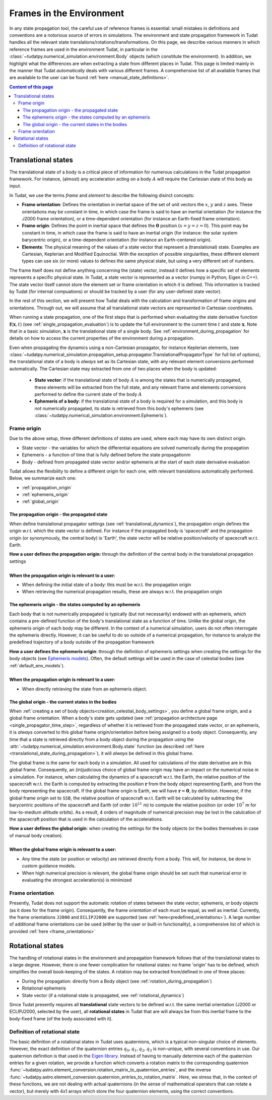 .. _reference_frames:

=========================
Frames in the Environment
=========================


In any state propagation tool, the careful use of reference frames is essential: small mistakes in definitions and conventions
are a notorious source of errors in simulations. The environment and state propagation framework in Tudat handles all the
relevant state translations/rotations/transformations. On this page, we describe various manners in which reference frames
are used in the environment Tudat, in particular in the :class:`~tudatpy.numerical_simulation.environment.Body` objects (which
constitute the environment). In addition, we highlight what the differences are when extracting a state from different places in Tudat.
This page is limited mainly in the manner that Tudat *automatically* deals with various different frames. A comprehensive list of
all available frames that are available to the user can be found :ref:`here <manual_state_definitions>`.

.. contents:: Content of this page
   :local:

.. _translational_reference_frames:

Translational states
====================

The translational state of a body is a critical piece of information for numerous calculations in the Tudat propagation framework.
For instance, (almost) any acceleration acting on a body :math:`A` will require the Cartesian state of this body as input.

In Tudat, we use the terms *frame* and *element* to describe the following disinct concepts:

- **Frame orientation**: Defines the orientation in inertial space of the set of unit vectors the :math:`x`, :math:`y` and :math:`z` axes.
  These orientations may be constant in time, in which case the frame is said to have an inertial orientation (for instance the J2000 frame orientation),
  or a time-dependent orientation (for instance an Earth-fixed frame orientation).
- **Frame origin**: Defines the point in inertial space that defines the :math:`\mathbf{0}` position (:math:`x=y=z=0`).
  This point may be constant in time, in which case the frame is said to have an inertial origin (for instance: the solar
  system barycentric origin), or a time-dependent orientation (for instance an Earth-centered origin).
- **Elements**: The physical meaning of the values of a state vector that represent a (translational) state.
  Examples are Cartesian, Keplerian and Modified Equinoctial. With the exception of possible singularities,
  these different element types can use six (or more) values to defines the same physical state, but using a very different set of numbers.

The frame itself does not define anything concerning the (state) vector, instead it defines how a specific set of elements represents
a specific physical state. In Tudat, a state vector is represented as a vector (numpy in Python; Eigen in C++).
The state vector itself cannot store the element set or frame orientation in which it is defined.
This information is tracked by Tudat (for internal compuations) or should be tracked by a user (for any user-defined state vector).

In the rest of this section, we will present how Tudat deals with the calculation and transformation of frame origins and orientations.
Through out, we will assume that all translational state vectors are represented in Cartesian coordinates.

When running a state propagation, one of the first steps that is performed when evaluating the state derivative
function :math:`\mathbf{f}(\mathbf{x},t)` (see :ref:`single_propagation_evaluation`) is to update the full environment to the current time :math:`t` and state 
:math:`\mathbf{x}`. Note that in a basic simulation, :math:`\mathbf{x}` is the translational state of a single body. See :ref:`environment_during_propagation` for details on how to access the current properties of the environment during a propagation.

..
  This update
  step ensures that each Body object (see :class:`~tudatpy.numerical_simulation.environment.Body`) has all time/state
  dependent properties updated before any calculations of the state derivative are performed. Once this update step is
  performed, each body relevant for the simulation will have their current translational state computed and set. 

Even when propagating the dynamics using a non-Cartesian propagator, for instance Keplerian elements,
(see :class:`~tudatpy.numerical_simulation.propagation_setup.propagator.TranslationalPropagatorType`
for full list of options), the translational state of a body is *always* set as its Cartesian state,
with any relevant element conversions performed automatically. The Cartesian state may extracted from one
of two places when the body is updated:

  *  **State vector**: if the translational state of body :math:`A` is among the states that is numerically propagated, these elements will be extracted from the full state, and any relevant frame and elements conversions performed to define the current state of the body :math:`A`
  *  **Ephemeris of a body**: if the translational state of a body is required for a simulation, and this body is *not* numerically propagated, its state is retrieved from this body's ephemeris (see :class:`~tudatpy.numerical_simulation.environment.Ephemeris`).

.. _translational_frame_origins:

Frame origin
------------
Due to the above setup, three different definitions of states are used, where each may have its own distinct origin.

* State vector - the variables for which the differential equations are solved numerically during the propagation
* Ephemeris - a function of time that is fully defined before the state propagationm
* Body - defined from propagated state vector and/or ephemeris at the start of each state derivative evaluation

Tudat allows the flexibility to define a different origin for each one, with relevant translations automatically
performed. Below, we summarize each one:

- :ref:`propagation_origin`
- :ref:`ephemeris_origin`
- :ref:`global_origin`

.. _propagation_origin:

The propagation origin - the propagated state
~~~~~~~~~~~~~~~~~~~~~~~~~~~~~~~~~~~~~~~~~~~~~

When define translational propagator settings (see :ref:`translational_dynamics`), the propagation origin defines the origin w.r.t. which the state vector is defined. For instance if the propagated body is 'spacecraft' and the propagation origin (or synonymously, the central body) is 'Earth', the state vector will be relative position/velocity of spacecraft w.r.t. Earth.

| **How a user defines the propagation origin:** through the definition of the central body in the translational propagation settings
|
| **When the propagation origin is relevant to a user:**

* When defining the initial state of a body: this must be w.r.t. the propagation origin
* When retrieving the numerical propagation results, these are always w.r.t. the propagation origin

.. _ephemeris_origin:

The ephemeris origin - the states computed by an ephemeris
~~~~~~~~~~~~~~~~~~~~~~~~~~~~~~~~~~~~~~~~~~~~~~~~~~~~~~~~~~

Each body that is not numerically propagated is typically (but not necessarily) endowed with an ephemeris, which contains a pre-defined function of the body's translational state as a function of time. Unlike the global origin, the ephemeris origin of each body may be different. In the context of a numerical simulation, users do not often interrogate the ephemeris directly. However, it can be useful to do so outside of a numerical propagation, for instance to analyze the predefined trajectory of a body outside of the propagation framework

| **How a user defines the ephemeris origin**: through the definition of ephemeris settings when creating the settings for the body objects (see `Ephemeris models <https://py.api.tudat.space/en/latest/ephemeris.html>`_). Often, the default settings will be used in the case of celestial bodies (see :ref:`default_env_models`).
|
| **When the propagation origin is relevant to a user:**

* When directly retrieving the state from an ephemeris object.

.. _global_origin:

The global origin - the current states in the bodies
~~~~~~~~~~~~~~~~~~~~~~~~~~~~~~~~~~~~~~~~~~~~~~~~~~~~

When :ref:`creating a set of body objects<creation_celestial_body_settings>`, you define a global frame origin, and a global frame orientation.
When a body's state gets updated (see :ref:`propagation architecture page <single_propagator_time_step>`, regardless of whether it is retrieved
from the propagated state vector, or an ephemeris, it is *always*
converted to this global frame origin/orientation before being assigned to a body object.
Consequently, any time that a state is retrieved directly from a body object during the propagation using the :attr:`~tudatpy.numerical_simulation.environment.Body.state`
function (as described :ref:`here <translational_state_during_propagation>`), it will *always* be defined in this global frame.

The global frame is the same for each body in a simulation. All used for calculations of the state derivative are in this global frame.
Consequently, an (in)judicious choice of global frame origin may have an impact on the numerical noise in a simulation.
For instance, when calculating the dynamics of a spacecraft w.r.t. the Earth, the relative position of the spacecraft w.r.t. the
Earth is computed by extracting the position :math:`\mathbf{r}` from the body object representing Earth, and from the body representing the spacecraft.
If the global frame origin is Earth, we will have :math:`\mathbf{r}=\mathbf{0}`, by definition. However, if the global frame origin set to ``SSB``, the relative position of spacecraft w.r.t. Earth will be calculated by subtracting the barycentric positions of the spacecraft and Earth (of order :math:`10^{11}` m) to compute the relative position (or order :math:`10^{7}` m for low-to-medium altitude orbits). As a result, 4 orders of magnitude of numerical precision may be lost in the calulcation of the spacecraft position that is used in the calculation of the accelerations.

| **How a user defines the global origin**: when creating the settings for the body objects (or the bodies themselves in case of manual body creation).
|
| **When the global frame origin is relevant to a user:**

* Any time the state (or position or velocity) are retrieved directly from a body. This will, for instance, be done in custom guidance models.
* When high numerical precision is relevant, the global frame origin should be set such that numerical error in evaluating the strongest acceleration(s) is minimized


Frame orientation
-----------------

Presently, Tudat does not support the automatic rotation of states between the state vector, ephemeris, or body objects (as it does
for the frame origin). Consequently, the frame *orientation* of each must be equal, as well as inertial. Currently, the frame orientations
``J2000`` and ``ECLIPJ2000`` are supported (see :ref:`here<predefined_orientations>`). A large number of additional frame orientations can be
used (either by the user or built-in functionality), a comprehensive list of which is provided :ref:`here <frame_orientations>`

.. _rotational_reference_frames:

Rotational states
=================

The handling of rotational states in the environment and propagation framework follows that of the translational states to a large degree.
However, there is one fewer complication for rotational states: no frame 'origin' has to be defined, which simplifies the overall book-keeping
of the states. A rotation may be extracted from/defined in one of three places:

* During the propagation: directly from a Body object (see :ref:`rotation_during_propagation`)
* Rotational ephemeris
* State vector (if a rotational state is propagated, see :ref:`rotational_dynamics`)

Since Tudat presently requires all **translational** state vectors to be defined w.r.t. the same inertial orientation
(J2000 or ECLIPJ2000, selected by the user), all **rotational states** in Tudat that are will always be from this inertial
frame to the body-fixed frame (of the body associated with it).

.. _quaternion_definition:

Definition of rotational state
------------------------------

The basic definition of a rotational states in Tudat uses quaternions, which is a typical non-singular choice of elements.
However, the exact definition of the quaternion entries :math:`q_{0},q_{1},q_{2},q_{3}` is non-unique, with several conventions
in use. Our quaternion definition is that used in the `Eigen library <https://eigen.tuxfamily.org/dox/classEigen_1_1Quaternion.html>`_.
Instead of having to manually determine each of the quaternion entries for a given rotation, we provide a function which converts
a rotation matrix to the corresponding quaternion :func:`~tudatpy.astro.element_conversion.rotation_matrix_to_quaternion_entries`,
and the inverse :func:`~tudatpy.astro.element_conversion.quaternion_entries_to_rotation_matrix`. Here, we stress that, in
the context of these functions, we are not dealing with actual quaternions (in the sense of mathematical operators that can
rotate a vector), but merely with 4x1 arrays which store the four quaternion elements, using the correct conventions.



